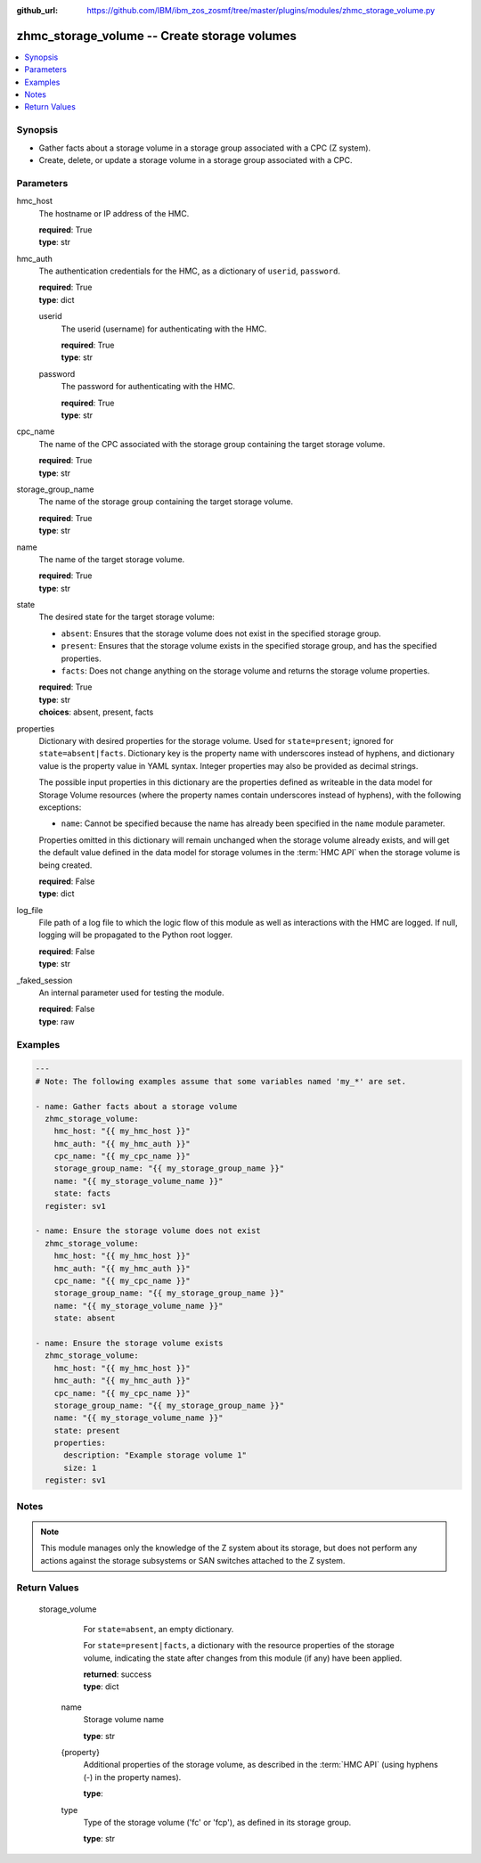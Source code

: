 
:github_url: https://github.com/IBM/ibm_zos_zosmf/tree/master/plugins/modules/zhmc_storage_volume.py

.. _zhmc_storage_volume_module:


zhmc_storage_volume -- Create storage volumes
=============================================



.. contents::
   :local:
   :depth: 1


Synopsis
--------
- Gather facts about a storage volume in a storage group associated with a CPC (Z system).
- Create, delete, or update a storage volume in a storage group associated with a CPC.





Parameters
----------


     
hmc_host
  The hostname or IP address of the HMC.


  | **required**: True
  | **type**: str


     
hmc_auth
  The authentication credentials for the HMC, as a dictionary of ``userid``, ``password``.


  | **required**: True
  | **type**: dict


     
  userid
    The userid (username) for authenticating with the HMC.


    | **required**: True
    | **type**: str


     
  password
    The password for authenticating with the HMC.


    | **required**: True
    | **type**: str



     
cpc_name
  The name of the CPC associated with the storage group containing the target storage volume.


  | **required**: True
  | **type**: str


     
storage_group_name
  The name of the storage group containing the target storage volume.


  | **required**: True
  | **type**: str


     
name
  The name of the target storage volume.


  | **required**: True
  | **type**: str


     
state
  The desired state for the target storage volume:

  * ``absent``: Ensures that the storage volume does not exist in the specified storage group.

  * ``present``: Ensures that the storage volume exists in the specified storage group, and has the specified properties.

  * ``facts``: Does not change anything on the storage volume and returns the storage volume properties.


  | **required**: True
  | **type**: str
  | **choices**: absent, present, facts


     
properties
  Dictionary with desired properties for the storage volume. Used for ``state=present``; ignored for ``state=absent|facts``. Dictionary key is the property name with underscores instead of hyphens, and dictionary value is the property value in YAML syntax. Integer properties may also be provided as decimal strings.

  The possible input properties in this dictionary are the properties defined as writeable in the data model for Storage Volume resources (where the property names contain underscores instead of hyphens), with the following exceptions:

  * ``name``: Cannot be specified because the name has already been specified in the ``name`` module parameter.

  Properties omitted in this dictionary will remain unchanged when the storage volume already exists, and will get the default value defined in the data model for storage volumes in the :term:`HMC API` when the storage volume is being created.


  | **required**: False
  | **type**: dict


     
log_file
  File path of a log file to which the logic flow of this module as well as interactions with the HMC are logged. If null, logging will be propagated to the Python root logger.


  | **required**: False
  | **type**: str


     
_faked_session
  An internal parameter used for testing the module.


  | **required**: False
  | **type**: raw




Examples
--------

.. code-block:: yaml+jinja

   
   ---
   # Note: The following examples assume that some variables named 'my_*' are set.

   - name: Gather facts about a storage volume
     zhmc_storage_volume:
       hmc_host: "{{ my_hmc_host }}"
       hmc_auth: "{{ my_hmc_auth }}"
       cpc_name: "{{ my_cpc_name }}"
       storage_group_name: "{{ my_storage_group_name }}"
       name: "{{ my_storage_volume_name }}"
       state: facts
     register: sv1

   - name: Ensure the storage volume does not exist
     zhmc_storage_volume:
       hmc_host: "{{ my_hmc_host }}"
       hmc_auth: "{{ my_hmc_auth }}"
       cpc_name: "{{ my_cpc_name }}"
       storage_group_name: "{{ my_storage_group_name }}"
       name: "{{ my_storage_volume_name }}"
       state: absent

   - name: Ensure the storage volume exists
     zhmc_storage_volume:
       hmc_host: "{{ my_hmc_host }}"
       hmc_auth: "{{ my_hmc_auth }}"
       cpc_name: "{{ my_cpc_name }}"
       storage_group_name: "{{ my_storage_group_name }}"
       name: "{{ my_storage_volume_name }}"
       state: present
       properties:
         description: "Example storage volume 1"
         size: 1
     register: sv1





Notes
-----

.. note::
   This module manages only the knowledge of the Z system about its storage, but does not perform any actions against the storage subsystems or SAN switches attached to the Z system.







Return Values
-------------


   storage_volume
        For ``state=absent``, an empty dictionary.

        For ``state=present|facts``, a dictionary with the resource properties of the storage volume, indicating the state after changes from this module (if any) have been applied.


        | **returned**: success
        | **type**: dict


    name
          Storage volume name


          | **type**: str



    {property}
          Additional properties of the storage volume, as described in the :term:`HMC API` (using hyphens (-) in the property names).


          | **type**: 



    type
          Type of the storage volume ('fc' or 'fcp'), as defined in its storage group.


          | **type**: str





